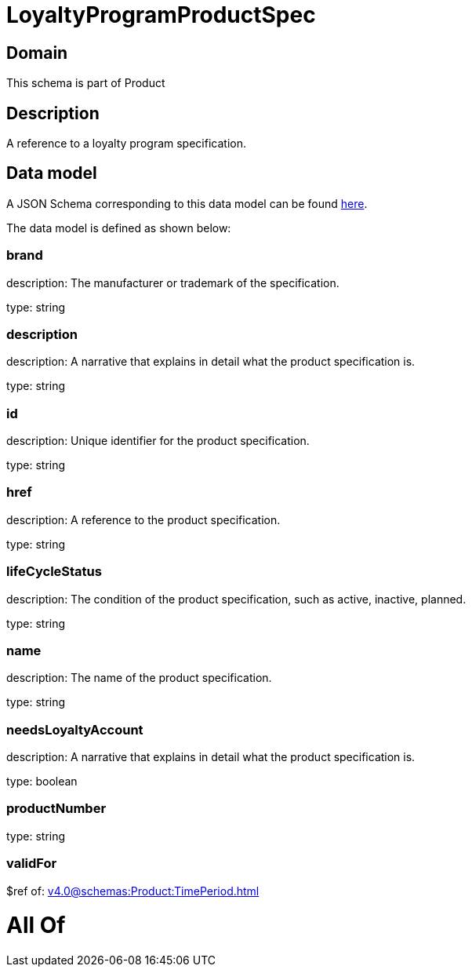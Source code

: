 = LoyaltyProgramProductSpec

[#domain]
== Domain

This schema is part of Product

[#description]
== Description

A reference to a loyalty program specification.


[#data_model]
== Data model

A JSON Schema corresponding to this data model can be found https://tmforum.org[here].

The data model is defined as shown below:


=== brand
description: The manufacturer or trademark of the specification.

type: string


=== description
description: A narrative that explains in detail what the product specification is.

type: string


=== id
description: Unique identifier for the product specification.

type: string


=== href
description: A reference to the product specification.

type: string


=== lifeCycleStatus
description: The condition of the product specification, such as active, inactive, planned.

type: string


=== name
description: The name of the product specification.

type: string


=== needsLoyaltyAccount
description: A narrative that explains in detail what the product specification is.

type: boolean


=== productNumber
type: string


=== validFor
$ref of: xref:v4.0@schemas:Product:TimePeriod.adoc[]


= All Of 
